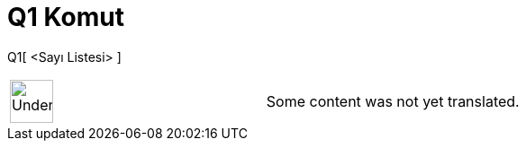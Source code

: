 = Q1 Komut
:page-en: commands/Quartile1
ifdef::env-github[:imagesdir: /tr/modules/ROOT/assets/images]

Q1[ <Sayı Listesi> ]::

[width="100%",cols="50%,50%",]
|===
a|
image:48px-UnderConstruction.png[UnderConstruction.png,width=48,height=48]

|Some content was not yet translated.
|===

